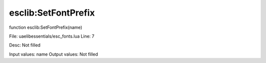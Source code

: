 
esclib:SetFontPrefix
==========

function esclib:SetFontPrefix(name)

File: ua\elib\essentials/esc_fonts.lua
Line: 7

Desc: Not filled

Input values: name
Output values: Not filled

